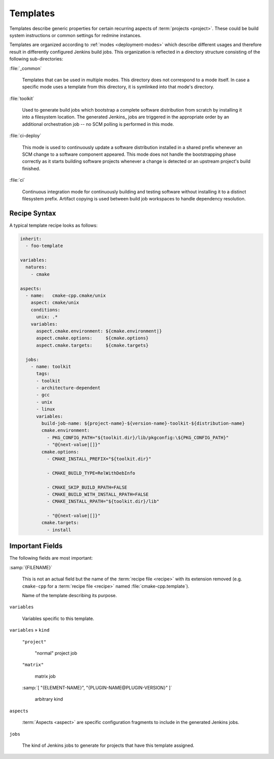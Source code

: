 .. _recipes-template:

===========
 Templates
===========

Templates describe generic properties for certain recurring aspects of
:term:`projects <project>`. These could be build system instructions
or common settings for redmine instances.

Templates are organized according to :ref:`modes <deployment-modes>`
which describe different usages and therefore result in differently
configured Jenkins build jobs. This organization is reflected in a
directory structure consisting of the following sub-directories:

:file:`_common`

  Templates that can be used in multiple modes. This directory does
  not correspond to a mode itself. In case a specific mode uses a
  template from this directory, it is symlinked into that mode's
  directory.

:file:`toolkit`

  Used to generate build jobs which bootstrap a complete software
  distribution from scratch by installing it into a filesystem
  location. The generated Jenkins_ jobs are triggered in the
  appropriate order by an additional orchestration job -- no SCM
  polling is performed in this mode.

:file:`ci-deploy`

  This mode is used to continuously update a software distribution
  installed in a shared prefix whenever an SCM change to a software
  component appeared. This mode does not handle the bootstrapping
  phase correctly as it starts building software projects whenever a
  change is detected or an upstream project's build finished.

:file:`ci`

  Continuous integration mode for continuously building and testing
  software without installing it to a distinct filesystem prefix.
  Artifact copying is used between build job workspaces to handle
  dependency resolution.

Recipe Syntax
-------------

A typical template recipe looks as follows:

.. code-block:: yaml

   inherit:
     - foo-template

   variables:
     natures:
       - cmake

   aspects:
     - name:   cmake-cpp.cmake/unix
       aspect: cmake/unix
       conditions:
         unix: .*
       variables:
         aspect.cmake.environment: ${cmake.environment|}
         aspect.cmake.options:     ${cmake.options}
         aspect.cmake.targets:     ${cmake.targets}

     jobs:
       - name: toolkit
         tags:
         - toolkit
         - architecture-dependent
         - gcc
         - unix
         - linux
         variables:
           build-job-name: ${project-name}-${version-name}-toolkit-${distribution-name}
           cmake.environment:
             - PKG_CONFIG_PATH="${toolkit.dir}/lib/pkgconfig:\${PKG_CONFIG_PATH}"
             - "@{next-value|[]}"
           cmake.options:
             - CMAKE_INSTALL_PREFIX="${toolkit.dir}"

             - CMAKE_BUILD_TYPE=RelWithDebInfo

             - CMAKE_SKIP_BUILD_RPATH=FALSE
             - CMAKE_BUILD_WITH_INSTALL_RPATH=FALSE
             - CMAKE_INSTALL_RPATH="${toolkit.dir}/lib"

             - "@{next-value|[]}"
           cmake.targets:
             - install

Important Fields
----------------

The following fields are most important:

:samp:`{FILENAME}`

  This is not an actual field but the name of the :term:`recipe file
  <recipe>` with its extension removed (e.g. ``cmake-cpp`` for a
  :term:`recipe file <recipe>` named :file:`cmake-cpp.template`).

  Name of the template describing its purpose.

``variables``

  Variables specific to this template.

``variables`` » ``kind``

  ``"project"``

    "normal" project job

  ``"matrix"``

    matrix job

  :samp:`[ "{ELEMENT-NAME}", "{PLUGIN-NAME@PLUGIN-VERSION}" ]`

    arbitrary kind

``aspects``

  :term:`Aspects <aspect>` are specific configuration fragments to
  include in the generated Jenkins jobs.

``jobs``

  The kind of Jenkins jobs to generate for projects that have this
  template assigned.
